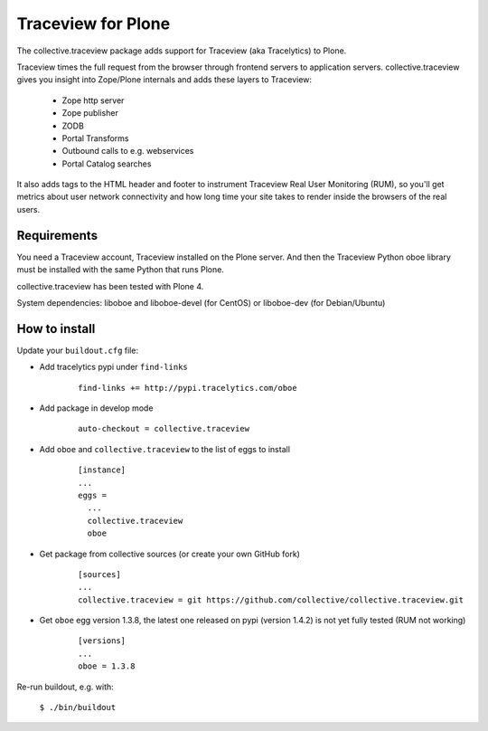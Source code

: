 Traceview for Plone
===================

The collective.traceview package adds support for Traceview (aka Tracelytics) to Plone.

Traceview times the full request from the browser through frontend servers to
application servers. collective.traceview gives you insight into Zope/Plone
internals and adds these layers to Traceview:

 * Zope http server
 * Zope publisher
 * ZODB
 * Portal Transforms
 * Outbound calls to e.g. webservices
 * Portal Catalog searches

It also adds tags to the HTML header and footer to instrument Traceview Real User
Monitoring (RUM), so you'll get metrics about user network connectivity and how
long time your site takes to render inside the browsers of the real users.


Requirements
------------

You need a Traceview account, Traceview installed on the Plone server. And then the
Traceview Python oboe library must be installed with the same Python that runs Plone.

collective.traceview has been tested with Plone 4.

System dependencies: liboboe and liboboe-devel (for CentOS) or liboboe-dev (for Debian/Ubuntu)


How to install
--------------

Update your ``buildout.cfg`` file:

* Add tracelytics pypi under ``find-links``

      ::

        find-links += http://pypi.tracelytics.com/oboe

* Add package in develop mode

      ::

        auto-checkout = collective.traceview

* Add ``oboe`` and ``collective.traceview`` to the list of eggs to install

      ::

        [instance]
        ...
        eggs =
          ...
          collective.traceview
          oboe

* Get package from collective sources (or create your own GitHub fork)

      ::

        [sources]
        ...
        collective.traceview = git https://github.com/collective/collective.traceview.git

* Get ``oboe`` egg version 1.3.8, the latest one released on pypi (version 1.4.2) is not yet fully tested (RUM not working)

      ::

        [versions]
        ...
        oboe = 1.3.8

Re-run buildout, e.g. with:

      ``$ ./bin/buildout``

